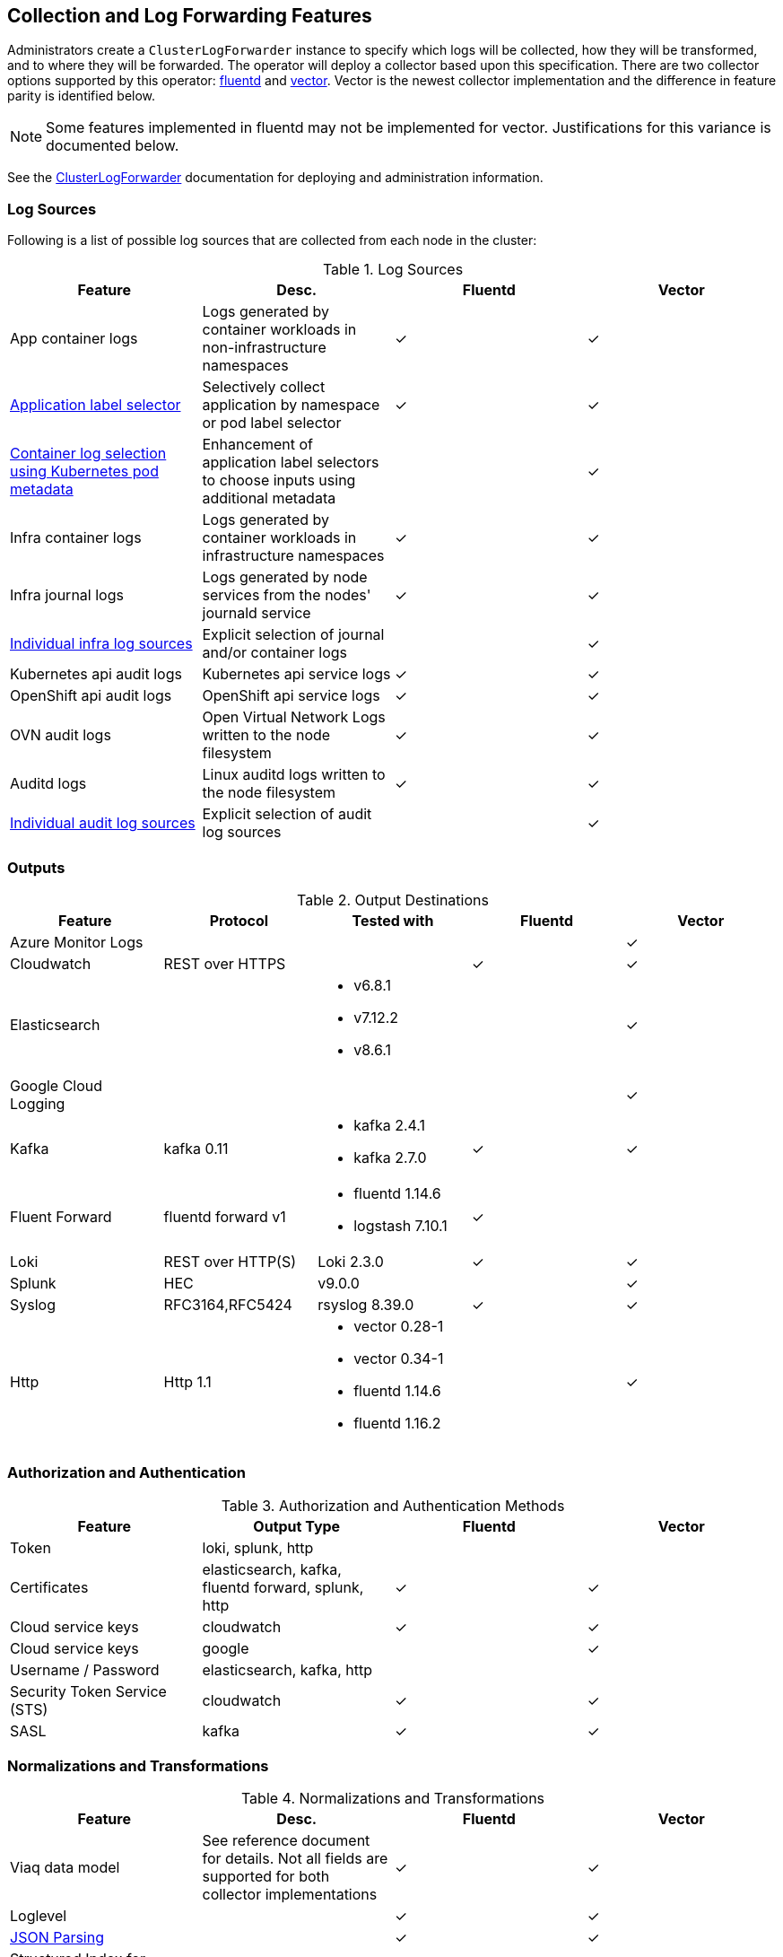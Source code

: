 == Collection and Log Forwarding Features

Administrators create a `ClusterLogForwarder` instance to specify which logs will be collected, how they will be transformed, and to where they will be forwarded.  The operator will deploy a collector based upon this specification.  There are two collector options supported by this operator: https://www.fluentd.org/[fluentd] and https://vector.dev/[vector].  Vector is the newest collector implementation and the difference in feature parity is identified below.

NOTE: Some features implemented in fluentd may not be implemented for vector.  Justifications for this variance is documented below.

See the link:../administration/clusterlogforwarder.adoc[ClusterLogForwarder] documentation for deploying and administration information.

=== Log Sources
Following is a list of possible log sources that are collected from each node in the cluster:

.Log Sources
[options="header"]
|======
|Feature|Desc.|Fluentd|Vector
|App container logs|Logs generated by container workloads in non-infrastructure namespaces|✓|✓
|https://github.com/openshift/enhancements/blob/196445c9d19b2159c9e8639e4428fa5a4c1b3577/enhancements/cluster-logging/forwarder-label-selector.md[Application label selector]|Selectively collect application by namespace or pod label selector|✓|✓
|https://github.com/openshift/enhancements/blob/master/enhancements/cluster-logging/forwarder-input-selectors.md[Container log selection using Kubernetes pod metadata]|Enhancement of application label selectors to choose inputs using additional metadata ||✓
|Infra container logs|Logs generated by container workloads in infrastructure namespaces|✓|✓
|Infra journal logs|Logs generated by node services from the nodes' journald service|✓|✓
|https://github.com/openshift/enhancements/blob/master/enhancements/cluster-logging/forwarder-input-selectors.md[Individual infra log sources]|Explicit selection of journal and/or container logs||✓
|Kubernetes api audit logs|Kubernetes api service logs|✓|✓
|OpenShift api audit logs|OpenShift api service logs|✓|✓
|OVN audit logs|Open Virtual Network Logs written to the node filesystem|✓|✓
|Auditd logs|Linux auditd logs written to the node filesystem|✓|✓
|https://github.com/openshift/enhancements/blob/master/enhancements/cluster-logging/forwarder-input-selectors.md[Individual audit log sources]|Explicit selection of audit log sources||✓
|======

=== Outputs

.Output Destinations
[options="header"]
|======
|Feature|Protocol|Tested with|Fluentd|Vector
|Azure Monitor Logs||||✓
|Cloudwatch|REST over HTTPS||✓|✓
|Elasticsearch|
a|
- v6.8.1
- v7.12.2
- v8.6.1||✓
|Google Cloud Logging||||✓

|Kafka|kafka 0.11
a| - kafka 2.4.1
- kafka 2.7.0|✓|✓

|Fluent Forward|fluentd forward v1
a|
- fluentd 1.14.6
- logstash 7.10.1|✓|

|Loki|REST over HTTP(S)|Loki 2.3.0|✓|✓
|Splunk|HEC|v9.0.0||✓
|Syslog|RFC3164,RFC5424|rsyslog 8.39.0|✓|✓
|Http|Http 1.1
a|
- vector 0.28-1
- vector 0.34-1
- fluentd 1.14.6
- fluentd 1.16.2||✓
|======

=== Authorization and Authentication

.Authorization and Authentication Methods
[options="header"]
|======
|Feature|Output Type|Fluentd|Vector
|Token|loki, splunk, http||
|Certificates|elasticsearch, kafka, fluentd forward, splunk, http|✓|✓
|Cloud service keys|cloudwatch|✓|✓
|Cloud service keys| google||✓
|Username / Password|elasticsearch, kafka, http||
|Security Token Service (STS)|cloudwatch|✓|✓
|SASL|kafka|✓|✓
|======

=== Normalizations and Transformations
.Normalizations and Transformations
[options="header"]
|======
|Feature|Desc.|Fluentd|Vector
|Viaq data model|See reference document for details.  Not all fields are supported for both collector implementations |✓|✓
|Loglevel||✓|✓
|https://github.com/openshift/enhancements/blob/196445c9d19b2159c9e8639e4428fa5a4c1b3577/enhancements/cluster-logging/forwarding-json-structured-logs.md[JSON Parsing]||✓|✓
|Structured Index for Elasticsearch JSON parsing||✓|✓
|https://github.com/openshift/cluster-logging-operator/blob/master/docs/features/logforwarding/multiline-error-detection.adoc[Multiline error detection]|See feature document for languages supported by each collector|✓|✓
|https://github.com/openshift/enhancements/blob/196445c9d19b2159c9e8639e4428fa5a4c1b3577/enhancements/cluster-logging/multi-container-structured-logging.md[Split indices for multi-container pods]||✓|✓
|https://github.com/openshift/enhancements/blob/196445c9d19b2159c9e8639e4428fa5a4c1b3577/enhancements/cluster-logging/forwarder-tagging.md[Static labels for forwarding pipelines] ||✓|✓
|https://github.com/openshift/enhancements/blob/a6a1feb9cceb0b61960bcf00f292cb0d04ee3753/enhancements/cluster-logging/content-filter.md#drop-filters[Drop Filter] |||✓
|https://github.com/openshift/enhancements/blob/a6a1feb9cceb0b61960bcf00f292cb0d04ee3753/enhancements/cluster-logging/content-filter.md#prune-filters[Prune Filter] |||✓

|======

=== Security and Compliance
.Security and Compliance
[options="header"]
|======
|Feature|Desc.|Fluentd|Vector
|FIPS|Tested on a FIPS enabled cluster|✓|✓
|Crypto Export||?|?

|https://issues.redhat.com/browse/LOG-3270[TLS Security Profile Compliance]
|Comply with OCP cluster-wide cryptographic profiles for internal communication and allow configuration of outbound connection profiles. See link:./tls_security_profile.adoc[details]
|n/a|✓
|======

=== Tuning
.Vector Output Tuning
Following is a list of output tuning options based upon the https://github.com/openshift/enhancements/pull/1540/[enhancement document]. Not all outputs support all tuning options.
[options="header"]
|======
|Parameter|Desc.
|Delivery
a|The mode for log forwarding.

- AtLeastOnce (default): The forwarder will block in an attempt to deliver all messages.  When the tuning spec is added to an output, this additionally configures an internal, durable buffer so the collector can attempt to forward any logs read before it restarted
- AtMostOnce: The forwarder may provide better throughput but also may drop logs in the event of spikes in volume and backpressure from the output.  Undelivered, collected logs will be lost on collector restart.

**NOTE:**: Log collection and forwarding is best effort.  *AtLeastOnce* delivery mode does not guarantee logs will not be lost.
|Compression
a| The compression algorithm to use to compress the data before sending over the network.

- gzip
- none
- snappy
- zlib
- zstd
- lz4

**NOTE:** An output type may not support all available compression options or compression.
|MaxWrite|The resource quantity that limits the maximum payload of a single "send" to the output.
|MinRetryDuration|The minimum time to wait between attempts to retry after a delivery failure.
|MaxRetryDuration|The maximum time to wait between retry attempts after a delivery failure.
|======

.Fluentd Tuning
[options="header"]
|======
|Feature|Desc.
|https://github.com/openshift/enhancements/blob/196445c9d19b2159c9e8639e4428fa5a4c1b3577/enhancements/cluster-logging/fluentd-tuning.md[Source]
| readLinesLimit

|https://github.com/openshift/enhancements/blob/196445c9d19b2159c9e8639e4428fa5a4c1b3577/enhancements/cluster-logging/fluentd-tuning.md[Output Buffering]
a|
- chunklimitsize
- totallimitsize
- overflowaction
- flushthreadcount
- flushmode
- flushinterval
- retrywait
- retrytype
- retrymaxinterval
- retrytimeout

|======

=== Metrics and Alerting
.Metrics and Alerting
[options="header"]
|======
|Feature|Desc.|Fluentd|Vector
|Logs collected||✓|
|Container logs generated||✓|✓
|Collector dashboard||✓|✓
|Collector alerts||✓|

|======

=== Miscellaneous
.Miscellaneous
[options="header"]
|======
|Feature|Desc.|Fluentd|Vector
|Global Proxy||✓|✓
|Architecture|||
| ...x86||✓|✓
| ...ARM||✓|✓
| ...Power PC||✓|✓
| ...IBM Z||✓|✓
| IPv6||✓|✓

|======

